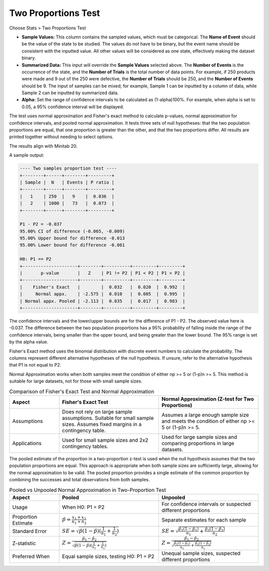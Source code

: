 .. raw:: html

   <style>
      .tight-table td {
          white-space: normal !important;
      }
   </style>

Two Proportions Test
====================

Choose Stats > Two Proportions Test

.. image:: images/2sample_prop1.png
   :align: center

- **Sample Values:** This column contains the sampled values, which must be categorical. The **Name of Event** should be the value of the state to be studied. The values do not have to be binary, but the event name should be consistent with the inputted value. All other values will be considered as one state, effectively making the dataset binary.
- **Summarized Data:** This input will override the **Sample Values** selected above. The **Number of Events** is the occurrence of the state, and the **Number of Trials** is the total number of data points. For example, if 250 products were made and 9 out of the 250 were defective, the **Number of Trials** should be 250, and the **Number of Events** should be 9. The input of samples can be mixed; for example, Sample 1 can be inputted by a column of data, while Sample 2 can be inputted by summarized data.
- **Alpha:** Set the range of confidence intervals to be calculated as (1-alpha)100%. For example, when alpha is set to 0.05, a 95% confidence interval will be displayed.

The test uses normal approximation and Fisher's exact method to calculate p-values, normal approximation for confidence intervals, and pooled normal approximation. It tests three sets of null hypotheses: that the two population proportions are equal, that one proportion is greater than the other, and that the two proportions differ. All results are printed together without needing to select options.

The results align with Minitab 20.

A sample output:

.. code-block:: none

   ---- Two samples proportion test ----
   +--------+------+--------+---------+
   | Sample |  N   | Events | P ratio |
   +--------+------+--------+---------+
   |   1    | 250  |   9    |  0.036  |
   |   2    | 1000 |   73   |  0.073  |
   +--------+------+--------+---------+

   P1 - P2 = -0.037
   95.00% CI of difference (-0.065, -0.009)
   95.00% Upper bound for difference -0.013
   95.00% Lower bound for difference -0.061

   H0: P1 == P2
   +---------------------+--------+----------+---------+---------+
   |       p-value       |   Z    | P1 != P2 | P1 < P2 | P1 > P2 |
   +---------------------+--------+----------+---------+---------+
   |    Fisher's Exact   |        |  0.032   |  0.020  |  0.992  |
   |     Normal appx.    | -2.575 |  0.010   |  0.005  |  0.995  |
   | Normal appx. Pooled | -2.113 |  0.035   |  0.017  |  0.983  |
   +---------------------+--------+----------+---------+---------+

The confidence intervals and the lower/upper bounds are for the difference of P1 - P2. The observed value here is -0.037. The difference between the two population proportions has a 95% probability of falling inside the range of the confidence intervals, being smaller than the upper bound, and being greater than the lower bound. The 95% range is set by the alpha value.

Fisher's Exact method uses the binomial distribution with discrete event numbers to calculate the probability. The columns represent different alternative hypotheses of the null hypothesis. If unsure, refer to the alternative hypothesis that P1 is not equal to P2.

Normal Approximation works when both samples meet the condition of either np >= 5 or (1-p)n >= 5. This method is suitable for large datasets, not for those with small sample sizes.

.. list-table:: Comparison of Fisher's Exact Test and Normal Approximation
   :header-rows: 1
   :widths: 20 40 40
   :class: tight-table

   * - Aspect
     - Fisher's Exact Test
     - Normal Approximation (Z-test for Two Proportions)
   * - Assumptions
     - Does not rely on large sample assumptions. Suitable for small sample sizes. Assumes fixed margins in a contingency table.
     - Assumes a large enough sample size and meets the condition of either np >= 5 or (1-p)n >= 5.
   * - Applications
     - Used for small sample sizes and 2x2 contingency tables.
     - Used for large sample sizes and comparing proportions in large datasets.

The pooled estimate of the proportion in a two-proportion z-test is used when the null hypothesis assumes that the two population proportions are equal. This approach is appropriate when both sample sizes are sufficiently large, allowing for the normal approximation to be valid. The pooled proportion provides a single estimate of the common proportion by combining the successes and total observations from both samples.

.. list-table:: Pooled vs Unpooled Normal Approximation in Two-Proportion Test
   :header-rows: 1
   :widths: 20 40 40
   :class: tight-table

   * - Aspect
     - Pooled
     - Unpooled
   * - Usage
     - When H0: P1 = P2
     - For confidence intervals or suspected different proportions
   * - Proportion Estimate
     - :math:`\hat{p} = \frac{x_1 + x_2}{n_1 + n_2}`
     - Separate estimates for each sample
   * - Standard Error
     - :math:`SE = \sqrt{\hat{p}(1-\hat{p})(\frac{1}{n_1} + \frac{1}{n_2})}`
     - :math:`SE = \sqrt{\frac{\hat{p_1}(1-\hat{p_1})}{n_1} + \frac{\hat{p_2}(1-\hat{p_2})}{n_2}}`
   * - Z-statistic
     - :math:`Z = \frac{\hat{p_1} - \hat{p_2}}{\sqrt{\hat{p}(1-\hat{p})(\frac{1}{n_1} + \frac{1}{n_2})}}`
     - :math:`Z = \frac{\hat{p_1} - \hat{p_2}}{\sqrt{\frac{\hat{p_1}(1-\hat{p_1})}{n_1} + \frac{\hat{p_2}(1-\hat{p_2})}{n_2}}}`
   * - Preferred When
     - Equal sample sizes, testing H0: P1 = P2
     - Unequal sample sizes, suspected different proportions

